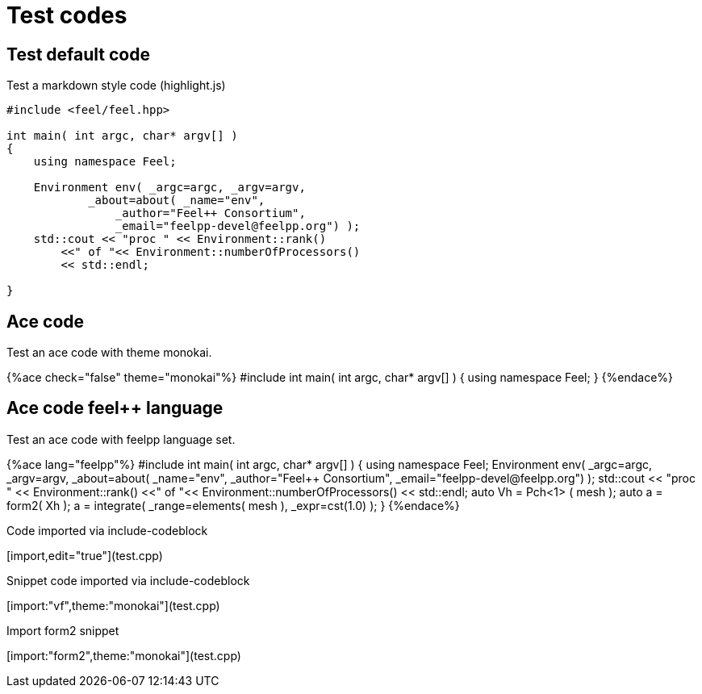 = Test codes

== Test default code

Test a markdown style code (highlight.js)

``` cpp
#include <feel/feel.hpp>

int main( int argc, char* argv[] )
{
    using namespace Feel;

    Environment env( _argc=argc, _argv=argv,
            _about=about( _name="env",
                _author="Feel++ Consortium",
                _email="feelpp-devel@feelpp.org") );
    std::cout << "proc " << Environment::rank()
        <<" of "<< Environment::numberOfProcessors()
        << std::endl;

}
```


== Ace code

Test an ace code with theme monokai.

++++
{%ace check="false" theme="monokai"%}

#include <feel/feel.hpp>

int main( int argc, char* argv[] )
{
    using namespace Feel;
}

{%endace%}
++++ 

== Ace code feel++ language

Test an ace code with feelpp language set.

++++
{%ace lang="feelpp"%}

#include <feel/feel.hpp>

int main( int argc, char* argv[] )
{
    using namespace Feel;

    Environment env( _argc=argc, _argv=argv,
            _about=about( _name="env",
                _author="Feel++ Consortium",
                _email="feelpp-devel@feelpp.org") );
    std::cout << "proc " << Environment::rank()
        <<" of "<< Environment::numberOfProcessors()
        << std::endl;

    auto Vh = Pch<1> ( mesh );
    auto a = form2( Xh );
    a = integrate( _range=elements( mesh ), _expr=cst(1.0) );
}

{%endace%}
++++ 

Code imported via include-codeblock

[import,edit="true"](test.cpp)

Snippet code imported via include-codeblock

[import:"vf",theme:"monokai"](test.cpp)

Import form2 snippet

[import:"form2",theme:"monokai"](test.cpp)
